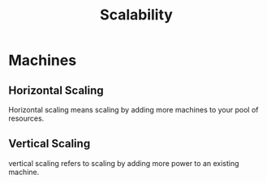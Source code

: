 :PROPERTIES:
:ID:       d33c5143-51eb-48d8-9926-9864790cee0b
:END:
#+title: Scalability


* Machines
** Horizontal Scaling
:PROPERTIES:
:ID:       e88c7c09-82e8-4370-9ad7-926590ec5ee2
:END:
Horizontal scaling means scaling by adding more machines to your pool of resources.
** Vertical Scaling
:PROPERTIES:
:ID:       e60ab4d1-fc9e-4a68-9fdb-a018156069dd
:END:
vertical scaling refers to scaling by adding more power to an existing machine.
